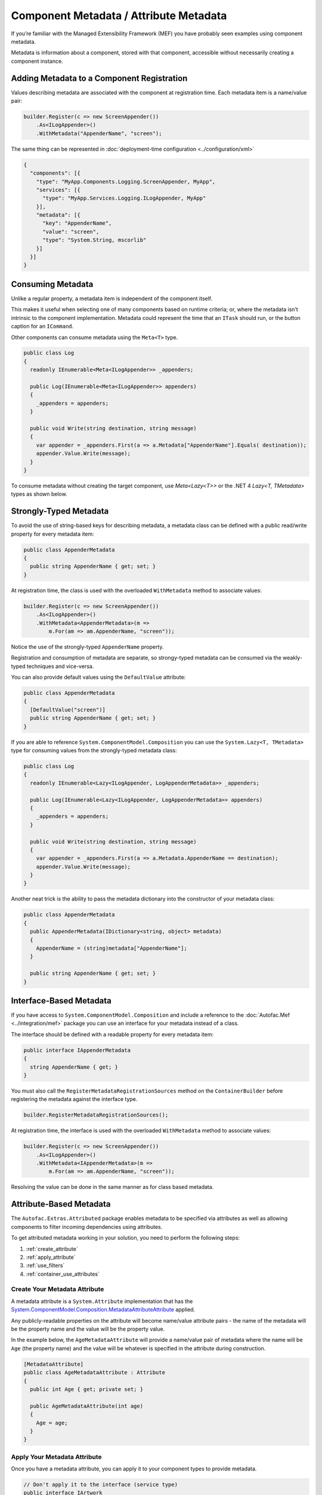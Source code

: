 =======================================
Component Metadata / Attribute Metadata
=======================================

If you’re familiar with the Managed Extensibility Framework (MEF) you have probably seen examples using component metadata.

Metadata is information about a component, stored with that component, accessible without necessarily creating a component instance.

Adding Metadata to a Component Registration
===========================================

Values describing metadata are associated with the component at registration time. Each metadata item is a name/value pair:

.. sourcecode:: csharp

    builder.Register(c => new ScreenAppender())
        .As<ILogAppender>()
        .WithMetadata("AppenderName", "screen");

The same thing can be represented in :doc:`deployment-time configuration <../configuration/xml>`

.. sourcecode:: json

    {
      "components": [{
        "type": "MyApp.Components.Logging.ScreenAppender, MyApp",
        "services": [{
          "type": "MyApp.Services.Logging.ILogAppender, MyApp"
        }],
        "metadata": [{
          "key": "AppenderName",
          "value": "screen",
          "type": "System.String, mscorlib"
        }]
      }]
    }

Consuming Metadata
==================

Unlike a regular property, a metadata item is independent of the component itself.

This makes it useful when selecting one of many components based on runtime criteria; or, where the metadata isn’t intrinsic to the component implementation. Metadata could represent the time that an ``ITask`` should run, or the button caption for an ``ICommand``.

Other components can consume metadata using the ``Meta<T>`` type.

.. sourcecode:: csharp

    public class Log
    {
      readonly IEnumerable<Meta<ILogAppender>> _appenders;

      public Log(IEnumerable<Meta<ILogAppender>> appenders)
      {
        _appenders = appenders;
      }

      public void Write(string destination, string message)
      {
        var appender = _appenders.First(a => a.Metadata["AppenderName"].Equals( destination));
        appender.Value.Write(message);
      }
    }

To consume metadata without creating the target component, use `Meta<Lazy<T>>` or the .NET 4 `Lazy<T, TMetadata>` types as shown below.

Strongly-Typed Metadata
=======================

To avoid the use of string-based keys for describing metadata, a metadata class can be defined with a public read/write property for every metadata item:

.. sourcecode:: csharp

    public class AppenderMetadata
    {
      public string AppenderName { get; set; }
    }

At registration time, the class is used with the overloaded ``WithMetadata`` method to associate values:

.. sourcecode:: csharp

    builder.Register(c => new ScreenAppender())
        .As<ILogAppender>()
        .WithMetadata<AppenderMetadata>(m =>
            m.For(am => am.AppenderName, "screen"));

Notice the use of the strongly-typed ``AppenderName`` property.

Registration and consumption of metadata are separate, so strongy-typed metadata can be consumed via the weakly-typed techniques and vice-versa.

You can also provide default values using the ``DefaultValue`` attribute:

.. sourcecode:: csharp

    public class AppenderMetadata
    {
      [DefaultValue("screen")]
      public string AppenderName { get; set; }
    }

If you are able to reference ``System.ComponentModel.Composition`` you can use the ``System.Lazy<T, TMetadata>`` type for consuming values from the strongly-typed metadata class:

.. sourcecode:: csharp

    public class Log
    {
      readonly IEnumerable<Lazy<ILogAppender, LogAppenderMetadata>> _appenders;

      public Log(IEnumerable<Lazy<ILogAppender, LogAppenderMetadata>> appenders)
      {
        _appenders = appenders;
      }

      public void Write(string destination, string message)
      {
        var appender = _appenders.First(a => a.Metadata.AppenderName == destination);
        appender.Value.Write(message);
      }
    }

Another neat trick is the ability to pass the metadata dictionary into the constructor of your metadata class:

.. sourcecode:: csharp

    public class AppenderMetadata
    {
      public AppenderMetadata(IDictionary<string, object> metadata)
      {
        AppenderName = (string)metadata["AppenderName"];
      }

      public string AppenderName { get; set; }
    }

Interface-Based Metadata
========================

If you have access to ``System.ComponentModel.Composition`` and include a reference to the :doc:`Autofac.Mef <../integration/mef>` package you can use an interface for your metadata instead of a class.

The interface should be defined with a readable property for every metadata item:

.. sourcecode:: csharp

    public interface IAppenderMetadata
    {
      string AppenderName { get; }
    }

You must also call the ``RegisterMetadataRegistrationSources`` method on the ``ContainerBuilder`` before registering the metadata against the interface type.

.. sourcecode:: csharp

    builder.RegisterMetadataRegistrationSources();

At registration time, the interface is used with the overloaded ``WithMetadata`` method to associate values:

.. sourcecode:: csharp

    builder.Register(c => new ScreenAppender())
        .As<ILogAppender>()
        .WithMetadata<IAppenderMetadata>(m =>
            m.For(am => am.AppenderName, "screen"));

Resolving the value can be done in the same manner as for class based metadata.

Attribute-Based Metadata
========================

The ``Autofac.Extras.Attributed`` package enables metadata to be specified via attributes as well as allowing components to filter incoming dependencies using attributes.

To get attributed metadata working in your solution, you need to perform the following steps:

#. :ref:`create_attribute`
#. :ref:`apply_attribute`
#. :ref:`use_filters`
#. :ref:`container_use_attributes`

.. _create_attribute:

Create Your Metadata Attribute
------------------------------

A metadata attribute is a ``System.Attribute`` implementation that has the `System.ComponentModel.Composition.MetadataAttributeAttribute <http://msdn.microsoft.com/en-us/library/system.componentmodel.composition.metadataattributeattribute.aspx>`_ applied.

Any publicly-readable properties on the attribute will become name/value attribute pairs - the name of the metadata will be the property name and the value will be the property value.

In the example below, the ``AgeMetadataAttribute`` will provide a name/value pair of metadata where the name will be ``Age`` (the property name) and the value will be whatever is specified in the attribute during construction.

.. sourcecode:: csharp

    [MetadataAttribute]
    public class AgeMetadataAttribute : Attribute
    {
      public int Age { get; private set; }

      public AgeMetadataAttribute(int age)
      {
        Age = age;
      }
    }

.. _apply_attribute:

Apply Your Metadata Attribute
-----------------------------

Once you have a metadata attribute, you can apply it to your component types to provide metadata.

.. sourcecode:: csharp

    // Don't apply it to the interface (service type)
    public interface IArtwork
    {
      void Display();
    }

    // Apply it to the implementation (component type)
    [AgeMetadata(100)]
    public class CenturyArtwork : IArtwork
    {
      public void Display() { ... }
    }

.. _use_filters:

Use Metadata Filters on Consumers
---------------------------------

Along with providing metadata via attributes, you can also set up automatic filters for consuming components. This will help wire up parameters for your constructors based on provided metadata.

You can filter based on :doc:`a service key <keyed-services>` or based on registration metadata.

WithKeyAttribute
""""""""""""""""

The ``WithKeyAttribute`` allows you to select a specific keyed service to consume.

This example shows a class that requires a component with a particular key:

.. sourcecode:: csharp

    public class ArtDisplay : IDisplay
    {
      public ArtDisplay([WithKey("Painting")] IArtwork art) { ... }
    }

That component will require you to register a keyed service with the specified name. You'll also need to register the component with the filter so the container knows to look for it.

.. sourcecode:: csharp

    var builder = new ContainerBuilder();

    // Register the keyed service to consume
    builder.RegisterType<MyArtwork>().Keyed<IArtwork>("Painting");

    // Specify WithAttributeFilter for the consumer
    builder.RegisterType<ArtDisplay>().As<IDisplay>().WithAttributeFilter();

    // ...
    var container = builder.Build();

WithMetadataAttribute
"""""""""""""""""""""

The ``WithMetadataAttribute`` allows you to filter for components based on specific metadata values.

This example shows a class that requires a component with a particular metadata value:

.. sourcecode:: csharp

    public class ArtDisplay : IDisplay
    {
      public ArtDisplay([WithMetadata("Age", 100)] IArtwork art) { ... }
    }

That component will require you to register a service with the specified metadata name/value pair. You could use the attributed metadata class seen in earlier examples, or manually specify metadata during registration time. You'll also need to register the component with the filter so the container knows to look for it.

.. sourcecode:: csharp

    var builder = new ContainerBuilder();

    // Register the service to consume with metadata.
    // Since we're using attributed metadata, we also
    // need to register the AttributedMetadataModule
    // so the metadata attributes get read.
    builder.RegisterModule<AttributedMetadataModule>();
    builder.RegisterType<CenturyArtwork>().As<IArtwork>();

    // Specify WithAttributeFilter for the consumer
    builder.RegisterType<ArtDisplay>().As<IDisplay>().WithAttributeFilter();

    // ...
    var container = builder.Build();

.. _container_use_attributes:

Ensure the Container Uses Your Attributes
-----------------------------------------

The metadata attributes you create aren't just used by default. In order to tell the container that you're making use of metadata attributes, you need to register the ``AttributedMetadataModule`` into your container.

.. sourcecode:: csharp

    var builder = new ContainerBuilder();

    // Register the service to consume with metadata.
    // Since we're using attributed metadata, we also
    // need to register the AttributedMetadataModule
    // so the metadata attributes get read.
    builder.RegisterModule<AttributedMetadataModule>();
    builder.RegisterType<CenturyArtwork>().As<IArtwork>();

    // ...
    var container = builder.Build();

If you're using metadata filters (``WithKeyAttribute`` or ``WithMetadataAttribute`` in your constructors), you need to register those components using the ``WithAttributeFilter`` extension. Note that if you're *only* using filters but not attributed metadata, you don't actually need the ``AttributedMetadataModule``. Metadata filters stand on their own.

.. sourcecode:: csharp

    var builder = new ContainerBuilder();

    // Specify WithAttributeFilter for the consumer
    builder.RegisterType<ArtDisplay>().As<IDisplay>().WithAttributeFilter();
    // ...
    var container = builder.Build();
